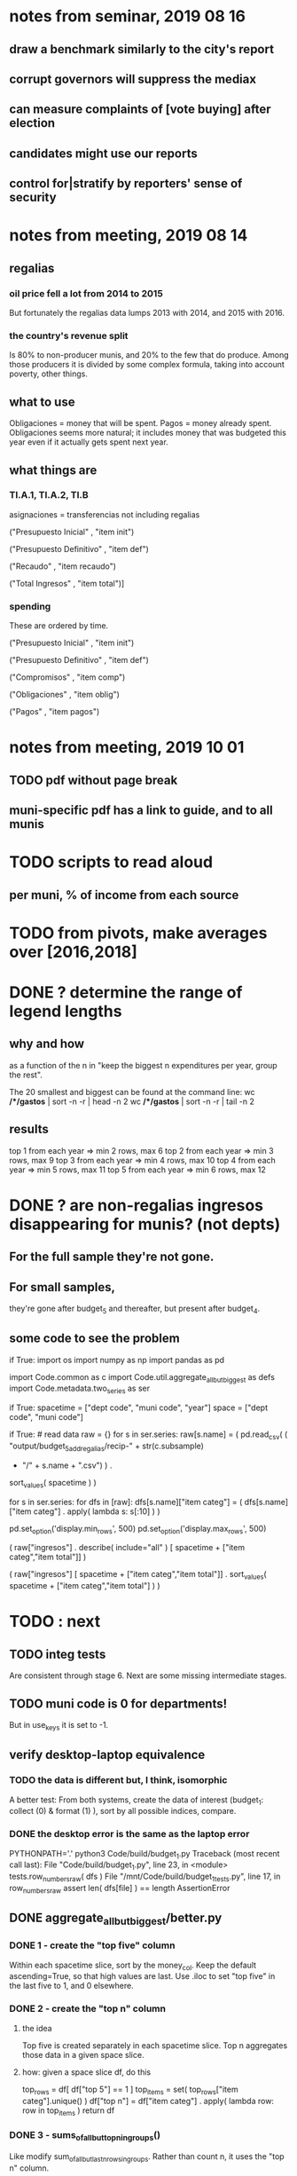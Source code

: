 * notes from seminar, 2019 08 16
** draw a benchmark similarly to the city's report
** corrupt governors will suppress the mediax
** can measure complaints of [vote buying] after election
** candidates might use our reports
** control for|stratify by reporters' sense of security
* notes from meeting, 2019 08 14
** regalias
*** oil price fell a lot from 2014 to 2015
But fortunately the regalias data lumps 2013 with 2014,
and 2015 with 2016.
*** the country's revenue split
Is 80% to non-producer munis, and 20% to the few that do produce.
Among those producers it is divided by some complex formula,
taking into account poverty, other things.
** what to use
Obligaciones = money that will be spent. Pagos = money already spent. Obligaciones seems more natural; it includes money that was budgeted this year even if it actually gets spent next year.
** what things are
*** TI.A.1, TI.A.2, TI.B
asignaciones = transferencias
  not including regalias

("Presupuesto Inicial"    , "item init")
  # expectation, proposed by secretary of finance of muni or dept
("Presupuesto Definitivo" , "item def")
  # expectation, approved by city council or state assembly
("Recaudo"                , "item recaudo")
  # what they took in
("Total Ingresos"         , "item total")]
  # ? sould be equal to recaudo
*** spending
These are ordered by time.

("Presupuesto Inicial"    , "item init")
  # proposed by secretary of finance of muni or dept

("Presupuesto Definitivo" , "item def")
  # approved by city council or state assembly

("Compromisos"            , "item comp")
  # the maximum they could use in obligaciones; at end of year, should be equal to obligaciones. this is more disaggregated than the presupuesto.

("Obligaciones"           , "item oblig")
  # both parties promise, neither has delivered yet

("Pagos"                  , "item pagos")
  # what they've actually spent

* notes from meeting, 2019 10 01
** TODO pdf without page break
** muni-specific pdf has a link to guide, and to all munis
* TODO scripts to read aloud
** per muni, % of income from each source
* TODO from pivots, make averages over [2016,2018]
* DONE ? determine the range of legend lengths
** why and how
as a function of the n in
"keep the biggest n expenditures per year, group the rest".

The 20 smallest and biggest can be found at the command line:
wc */*/gastos* | sort -n -r | head -n 2
wc */*/gastos* | sort -n -r | tail -n 2
** results
top 1 from each year => min 2 rows, max 6
top 2 from each year => min 3 rows, max 9
top 3 from each year => min 4 rows, max 10
top 4 from each year => min 5 rows, max 11
top 5 from each year => min 6 rows, max 12
* DONE ? are non-regalias ingresos disappearing for munis? (not depts)
** For the full sample they're not gone.
** For small samples,
they're gone after budget_5 and thereafter,
but present after budget_4.
** some code to see the problem

if True:
  import os
  import numpy as np
  import pandas as pd
  #
  import Code.common as c
  import Code.util.aggregate_all_but_biggest as defs
  import Code.metadata.two_series as ser

if True:
  spacetime = ["dept code", "muni code", "year"]
  space     = ["dept code", "muni code"]

if True: # read data
  raw = {}
  for s in ser.series:
    raw[s.name] = (
      pd.read_csv(
        ( "output/budget_5_add_regalias/recip-" + str(c.subsample)
          + "/" + s.name + ".csv") ) .
      sort_values( spacetime ) )

for s in ser.series:
  for dfs in [raw]:
    dfs[s.name]["item categ"] = (
      dfs[s.name]["item categ"] .
      apply( lambda s: s[:10] ) )

pd.set_option('display.min_rows', 500)
pd.set_option('display.max_rows', 500)

( raw["ingresos"] .
  describe( include="all" )
  [              spacetime + ["item categ","item total"]] )

( raw["ingresos"]
  [              spacetime + ["item categ","item total"]] .
  sort_values(   spacetime + ["item categ","item total"] ) )
* TODO : next
** TODO integ tests
Are consistent through stage 6.
Next are some missing intermediate stages.
** TODO muni code is 0 for departments!
But in use_keys it is set to -1.
** verify desktop-laptop equivalence
*** TODO the data is different but, I think, isomorphic
A better test: From both systems,
  create the data of interest (budget_1: collect (0) & format (1) ),
  sort by all possible indices,
  compare.
*** DONE the desktop error is the same as the laptop error
PYTHONPATH='.' python3 Code/build/budget_1.py
Traceback (most recent call last):
  File "Code/build/budget_1.py", line 23, in <module>
    tests.row_numbers_raw( dfs )
  File "/mnt/Code/build/budget_1_tests.py", line 17, in row_numbers_raw
    assert len( dfs[file] ) == length
AssertionError
** DONE aggregate_all_but_biggest/better.py
*** DONE 1 - create the "top five" column
Within each spacetime slice, sort by the money_col.
  Keep the default ascending=True, so that high values are last.
Use .iloc to set "top five" in the last five to 1, and 0 elsewhere.
*** DONE 2 - create the "top n" column
**** the idea
Top five is created separately in each spacetime slice.
Top n aggregates those data in a given space slice.
**** how: given a space slice df, do this
top_rows = df[ df["top 5"] == 1 ]
top_items = set( top_rows["item categ"].unique() )
df["top n"] = df["item categ"] . apply( lambda row: row in top_items )
return df
*** DONE 3 - sums_of_all_but_top_n_in_groups()
Like modify sum_of_all_but_last_n_rows_in_groups.
Rather than count n, it uses the "top n" column.
*** DONE 4 - sum_all_but_greatest_n_rows_in_groups
Might not need any change.
** TODO budget_8
*** TODO pivots must include no NaN values
**** DONE use the new library aggregate_all_but_biggest/better.py
**** TODO the fillna(0) command downstream in main.py is a temporary hack*
* TODO new data
** some rows are dept-level, includes missing value for muni
** TODO compare wc on laptop to wc on desktop
** TODO compare xlsx lengths in OpenOffice to wc results on csv
** TODO update team about new data differences, if extant.
It might bear on what we've published.
* TODO what text to add to charts?
** Observatorio logo
** Title: ¿En qué se gastan la plata los gobernantes de <muni name>?
** pictures
*** Gastos vs. average (%)
¿Cómo se gasta la plata <muni name>,
y cómo se compara con el promedio de <dept name>?
*** Ingresos vs. average (%)
¿De dónde viene la plata de <muni name>,
y cómo se compara con el promedio de <dept name>?
*** Gastos over time (pesos)
¿En qué se han gastado la plata la alcaldía y el concejo de <muni name>? ¿En qué se gastaron la plata la alcaldía y el concejo anteriores? (En el 2015, hubo cambio de gobierno municipal.)
*** Ingresos over time (pesos)
¿De dónde se obtuvo la plata de <muni name>, en esta administración y la anterior? (En el 2015, hubo cambio de gobierno municipal.)
** zen questions
Como ciudadano de <muni name>, usted puede observar el desempeño del gobierno municipal mejor que nadie.

¿Se están gastando adecuadamente los recursos del municipio?
¿Qué promesas están haciendo los candidatos? Sí alcanza la plata para lo que estan prometiendo?
¿Qué gastos habría que recortar?
¿Qué ingresos tendrían que subir?

Su voto determina en manos de quien van a quedar los recursos del municipio. ¡Vote!
** link to guide
Si quiere saber más sobre como se maneja la plata de un municipio,
haga clic aquí.
** link to all munis
Para ver información de otros municipios,
haga clic aquí.
* TODO Facebook ads
** will be
a picture, and the option to click through to (the guide? more pictures and the guide?)
** TODO ask alejandro, explain incomplete is still good
** TODO determine cost
using list of munis which LC will send
* TODO record streaming audio
** TODO ? record the browser, not the soundcard
** TODO enlist Caoba
talk to Fancisco
  Adri sent me contact over Whatsapp
** TODO beware dropout
*** option: interleave processes
Record for 2 minutes each, starting on even and odd minutes.
Uses twice as much bandwidth.
*** option: restart as soon as dropped out
Requires: detecting dropout
          saving file gracefully after dropout
** Alejo has list of websites to record
* TODO draw charts
** TODO draw these kinds of charts
*** compare muni to dept average muni
summing all four years
*** time series
** DONE pivot table output code
** compute (muni,series)-specific titles, text, axis names
*** "(upside down ?)Cuanto dinero recibe mi municipio?"
*** "(upside down ?)En que se gasta el dinero mi municipio?"
*** store series-specific titles, text, axis boilerplate
** shrink numbers
*** fewer digits
*** smaller font
** experiment with dimension changes (of whole page)
** TODO get drawStacks() to respect outer subplots
rework this line:
   fig, (ax) = plt.subplots()
** *BIG* Emulate the graph on p.2 of the mockup pdf.
*** *???* If boxes are too small to fit a number, aggregate somehow.
*** DONE Stack the boxes, with a line and no space between.
*** legend : draw to the side, not on top of graph
*** Write the total above each stack.
*** Color the boxes per Manuela's specs.
*** DONE Put text indicating the amount on each box.
 "By default, [the x and y arguments to matplotlib.axes.Axes.text() are] in data coordinates."
 https://matplotlib.org/3.1.0/api/_as_gen/matplotlib.axes.Axes.text.html
*** DONE No y-axis. Years on the x-axis.
*** DONE Big space between each column.
*** Change fonts
 refer to fonts/custom-font.py for
**** color: white
**** style: Montserrat black & Montserrat light
 source code: https://github.com/JulietaUla/Montserrat
 main page: https://fonts.google.com/specimen/Montserrat
** DONE build a pdf
*** use matplotlib
*** DON'T: reportlab is too complex and unfree
 pip3 install reportlab
**** DONE ReportLab
 https://www.reportlab.com/documentation/
**** custom fonts in reportlab
 https://www.reportlab.com/documentation/faq/#2.6.2
*** DON'T: pyfpdf appears to badly support Python 3
 pip install --upgrade pip # afte running this, did not have pip3
 seems to be working: "python3 -m pip install fpdf"
 recommended was      "python  -m pip install fpdf"
* TODO fix
** TODO ? some groupby.apply methods might be replaceable by groupby.agg
*** Both accept lambda -- e.g. here:
import pandas as pd
x = pd.DataFrame( [[1,2],[1,3],[1,4],
                   [2,4],[2,5]],
                  columns = ["a","b"] )
( x . groupby("a") .
  agg( lambda df: df.iloc[0] ) )
*** But agg seems to require something that returns one row
e.g., continuing the previous example, this doesn't work:
( x . groupby("a") .
  agg( lambda df: df.iloc[0:2] ) )
** TODO bug -- missing data
*** the problem
There should be at least 4 items in every spacetime cell,
in both data sets. But there are exceptions.
*** code to see it
  pd.set_option('display.min_rows', 100)
  counts = {}
  for s in s2.series:
    df = dfs[s.name].copy()
    df["one"] = 1
    df = df.groupby(spacetime).sum().reset_index()
    df[ df["one"] < 4 ]
** fix broken OneDrive archive
I added a key, so that OneDrive can't extract and re-archive it,
and now it takes forever to download.
* ~TODO test
** check my aggregated sums against DNP's own
Good opportunity for property-based testinig.
** integration data tests
Can check results at
https://terridata.dnp.gov.co/
enter a municipality (department also possible)
and then choose "finanzas publicas".
** DONE negative budget items
see explore/negative_money.py
In the raw data, yes,
but not after reducing the number of rows at stage 1p5.
** DONE integration tests for Code/build/budget_*.py
*** comparing integ_tests/ for ingresos. 2018, Santa Marta and Antioquia
 raw: good (consistent with budget_2)
 budget_2: good (consistent with budget_3)
 budget_3: good (consistent with budget_4)
 budget_4: good (consistent with budget_5)
 budget_5: good (consistent with budget_6)
 budget_6: good (consistent with budget_7)
*** scary (but fine) - regalias sum was not what I expected
 see explore/bad_regalias_sum.py
*** row numbers look good
**** iBudget_1 has row numbers consistent with wc on the raw data
 ['ingresos', 'inversion', 'funcionamiento'] ->
 993934
 1750676
 1454498
   with the exception of about 90 missing rows already accounted for
**** in iBudget_1p5 they shrink dramatically
 which is good because budget_1p5
 "restricts the data to the budget items of interest."
 >>> for s in ["ingresos","gastos"]:
 ...   print( len(s1p5_dfs[s]) )
 ...
 23692
 878518
**** in iBudget_2_subsammple they are unchanged
 23692
 878518
**** in iBudget_3 they shrink for gastos and not ingresos
 Which is good because the ingreso codes are not aggregated, while gastos are.
 23692
 102340
**** iBuget_4_scaled: unchanged
 23692
 102340
**** iBudget_5_add_regalias: about 30% more ingresos
 30496
 102340
**** iBudget_7_verbose: unchanged
 30496
 102340
*** budget item aggregation looks good
 To see why, compare these to the corresponding results from budget_3,
 which is the first data set in which the codes are aggregated into categories.

 2014 ARACATACA, raw data, edu codes
     2099284.0 - A.1
     39788.00 - 1.3.6.4.6
         0.00 - 1.3.6.4.6
         0.00 - 1.3.6.4.6
     2099284.0 + 39788.00 + 0.00 + 0.00 = 2139072.0
 2014 SANTANDER, raw data, edu codes
     6.242800e+06 - 1.3.6.1.1
     1.219844e+06 - 1.3.6.1.1
     1.920000e+04 - 1.3.6.1.1
     0.000000e+00 - 1.3.6.4.6
     2.348250e+07 - 1.3.6.4.6
     3.659532e+06 - 1.3.6.4.6
     429876457.0  -       A.1
     6.242800e+06 + 1.219844e+06 + 1.920000e+04 + 0.000000e+00 + 2.348250e+07 + 3.659532e+06 + 429876457.0 = 4.64500333e8
 2018 infrastructure codes in budget_2:
   for Antioquia:
     '1.3.11' = 0
     'A.15' = 6.581700e+10
     'A.7' = 3.091706e+10
     'A.9' = 5.013389e+11
     6.581700e+10 + 3.091706e+10 + 5.013389e+11 = 5.9807296e11
   for Santa Marta:
     1.607727e+09           A.15
     1.560000e+09            A.7
     2.992319e+10            A.9
     1.607727e+09 + 1.560000e+09 + 2.992319e+10 = 3.3090917e10

* wishes
** that I could set font only once, affecting all types of text
* PITFALLS
** modifying the code
*** only the peso columns of interest are deflated
** interpreting the data
*** PITFALL: special muni codes
-1 = Department-level spending.
-2 = The average muni within a department,
     averaged across munis only
     (i.e. excluding the observation with muni code = -1).
*** regalias is not subsampled
So the supposedly subsampled data at or data downstream of
  build/budget_5_deflate_and_regalias.py
will have too many rows in the ingresos data.
This should not matter for drawing charts, though,
as those are always specific to a particular municipality.
*** in the raw data
 Some series might not be uniformly sampled across time.
*** PITFALL: cannot convert to int when some values are NaN
 Hence muni code is float.
** Python or its libraries
*** the boolean value of np.nan is True
*** underscores in filenames seem to confuse Matplotlib's font_manager
 https://github.com/matplotlib/matplotlib/issues/14536
*** local modules must begin with a capital letter to be imported in Jupyter
Keeping all code in a top-level folder that starts with a capital letter solves this problem.
Subfolders and files suffer no naming restriction.
*** every code folder needs a __init__.py file
as of some recent version of Python
*** change every background color: methods that didn't work
**** plt.rcParams['axes.facecolor] = 'b'
Changes the legend background, nothing else
**** ax.set_facecolor('b')
no discernible effect
**** ax.patch.set_facecolor('b')
no discernible effect
**** fig.add_subplot(2, 1, 1, facecolor = "red")
causes the second figure not to be drawn,
no other discernible effect
***** code example
    fig = Figure()

    ax = fig.add_subplot(2, 1, 1, facecolor = "red")
    drawText( ax, lines )
**** pdf.savefig() overrides background color in figures
https://stackoverflow.com/questions/56606122/matplotlib-use-the-same-custom-font-in-every-kind-of-text-axes-title-text
* DONE
** last-minute changes for Manuela
*** check that "item recaudo", "item total", "item oblig" are not hard-coded
 That is, that they are accessed only through metadata.two_series,
 so that I always remember to loop across all of them.
*** add deuda as a gasto: it's a new data set
 https://sisfut.dnp.gov.co/app/reportes/categoria
 "FUT_SERVICIO_DEUDA"
 Take the top category, "T".
*** use "total ingresos" in addition to "recaudo"
** how the raw data is organized
*** isomorphisms relate some columns
Determined via Code/bijectivity_test.py.
For one-to-many mappings, see output/non_bijective/*.csv
**** Codigo Concepto => Concepto, roughly
Some codes map to more than one concepto (budget item) name.
However, those are highly disaggregated.
Codes for the big categories all map to a single concepto name,
with the exception of "VAL", which is *so* broad that it's not useful.
**** simple isomorphic pairs
Código FUT, Nombre Entidad
  I suspect this is isomorphic to muni code
Cód. DANE Departamento, Nombre DANE Departamento
**** Cód. DANE Municipio <=> (Nombre DANE Municipio, Nombre DANE Departamento)
Problem: Cód. DANE Municipio <=/=> Nombre DANE Municipio
  No codigo maps to multiple nombres,
  but some "Nombre DANE Municipio"s map to multiple codigos,
Solution: The ambiguity disappears once we include department.
  The problem was simply that some cities in different departments share a name.
**** not isomorphic, but don't care (yet, at least)
Código Fuente Financiación, Fuente Financiación
Código Fuentes De Financiación, Fuentes de Financiación
*** regions
**** are almost uniquely identified by 8|9 digit codes
Some valid 8-digit codes are subsets of valid 9-digit ones.
Will therefore need to find the best regex match to the name.
**** a nearly-comprehensive list of them
comes from Directorio_CHIP_Mesa_de_Ayuda_Contraloria_2009.xls
  (which Juan found)
A subset of it became data/regions/*.csv
Municipalities are those in which the first column is 21.
  That rule collects 9 false positives,
  all of which match one of these two regular expressions:
    ^DEFENSA CIVIL COLOMBIANA$
    ^CORPORACION.*
  They have been deleted.
Departments are those in which the first column is 11.

** build data
*** write code (string) interpretation functions
**** codes to aggregate
***** Ingresos
TI.A.1
TI.A.2
TI.B
***** For all other series, just use the first two coordinates.
Note that the a subcode sometimes has 1 character, sometimes 2.
*** apply code interpretation functions to data
**** keep data separate by originating dataset
i.e. funcionamiento, inversion, ingreso
Pool for the creation of keys, but not for aggregating numbers.
**** create aggregated-code columns
Key on the "codigo budget" column.
Use first_n_subcodes() to generate 2 columns:
  "agg budget  " : string = the first 2 subcodes
  "agg budget =" : bool, indicates whether a code
                     is equal to its first two subcodes
For ingreso data, use ingreso_subcodes() to generate 2 columns:
  "agg budget"   : string = the subcode prefix of interest
  "agg budget =" : bool, indicates whether a code
                     is equal to its agg subcodes
**** aggregate rows
Group by "year", "muni code", "agg budget" and "agg budget =".
Sum the peso-valued columns.
**** reconstitute budget column, using keys in output/keys
** sum only first-generation descendents of aggregate budgets
*** replace `regex_for_at_least_n_codes` with
something of type :: int -> (Patthern,Pattern,Pattern)
where the first is the category,
the second matches only the top of the category,
and the third matches immediate children (not grandchildren, etc.) of the category.
These will be called budget-code, budgetp-code-top, and budget-code-child.
*** Replace `ingreso_regex` with similar
*** in the last part of budgets_1.py
Build those three columns.
Delete rows for which neither "top" nor "child" are true.
*** in budgets_2_agg.py
Aggregate on year, muni, dept, budget-code and budget-code-top.
*** Verify that top + child = 1 (after deleting rows).
*** delete "codigo-child"
It should be redundant to "top",
  and putting it through .agg(sum) downstream is confusing.
** compare order of magnitude of figures across years
*** problem: Figures, at least for ingresos, are 1e3 times bigger after 2016
*** method
 Within each municipality-item "mi" indexed by year "y",
 compute the ratio of mi[y] / mi[y+1], for y in [2012 .. 2017].
 (Use the "pct_change" function from pandas for this.)
 Put each in a separate column.
 Across municipality-items, find the min, max of each column.
*** TODO use assertions
 After correcting the data (multiplying peso values pre-2017 by 1000),
 it should be that,
 for each of the 3 kinds of file and each year after the first (2012),
 the median change is less than, say, 0.1.

